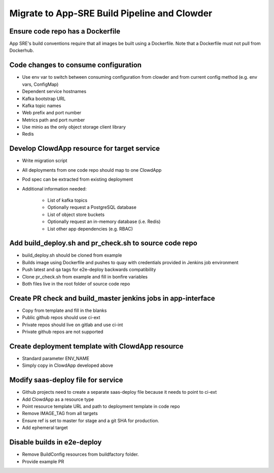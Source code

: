 Migrate to App-SRE Build Pipeline and Clowder
=============================================

Ensure code repo has a Dockerfile
---------------------------------

App SRE's build conventions require that all images be built using a Dockerfile.  
Note that a Dockerfile must not pull from Dockerhub.

Code changes to consume configuration
-------------------------------------

* Use env var to switch between consuming configuration from clowder and from
  current config method (e.g. env vars, ConfigMap)
* Dependent service hostnames
* Kafka bootstrap URL
* Kafka topic names
* Web prefix and port number
* Metrics path and port number
* Use minio as the only object storage client library
* Redis

Develop ClowdApp resource for target service
--------------------------------------------

* Write migration script
* All deployments from one code repo should map to one ClowdApp
* Pod spec can be extracted from existing deployment
* Additional information needed:

    * List of kafka topics
    * Optionally request a PostgreSQL database
    * List of object store buckets
    * Optionally request an in-memory database (i.e. Redis)
    * List other app dependencies (e.g. RBAC)

Add build_deploy.sh and pr_check.sh to source code repo
--------------------------------------------------------

* build_deploy.sh should be cloned from example
* Builds image using Dockerfile and pushes to quay with credentials provided in
  Jenkins job environment
* Push latest and qa tags for e2e-deploy backwards compatibility
* Clone pr_check.sh from example and fill in bonfire variables
* Both files live in the root folder of source code repo

Create PR check and build_master jenkins jobs in app-interface
--------------------------------------------------------------

* Copy from template and fill in the blanks
* Public github repos should use ci-ext
* Private repos should live on gitlab and use ci-int
* Private github repos are not supported

Create deployment template with ClowdApp resource
-------------------------------------------------

* Standard parameter ENV_NAME
* Simply copy in ClowdApp developed above

Modify saas-deploy file for service
-----------------------------------

* Github projects need to create a separate saas-deploy file because it needs
  to point to ci-ext
* Add ClowdApp as a resource type
* Point resource template URL and path to deployment template in code repo
* Remove IMAGE_TAG from all targets
* Ensure ref is set to master for stage and a git SHA for production.
* Add ephemeral target

Disable builds in e2e-deploy
----------------------------

* Remove BuildConfig resources from buildfactory folder.
* Provide example PR

.. vim: tw=80 spelllang=en
